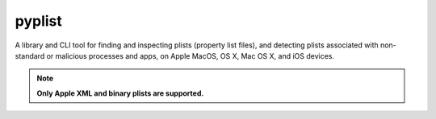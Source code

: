 pyplist
=======

|CircleCI| |CodeQL| |LGTM Code Quality: Python| |LGTM Alerts|

.. |CircleCI| image:: https://circleci.com/gh/sr-murthy/pyplist.svg?style=shield&circle-token=pyplist_ci_status_token=bdee79e05d4484b6b5a8f09308d14d3f55554162
    :target: https://app.circleci.com/pipelines/github/sr-murthy/pyplist?branch=main

.. |CodeQL| image:: https://github.com/sr-murthy/pyplist/actions/workflows/codeql-analysis.yml/badge.svg?branch=main
   :target: https://github.com/sr-murthy/pyplist/actions/workflows/codeql-analysis.yml

.. |LGTM Code Quality: Python| image:: https://img.shields.io/lgtm/grade/python/g/sr-murthy/pyplist.svg?logo=lgtm&logoWidth=18
   :target: https://lgtm.com/projects/g/sr-murthy/pyplist/context:python

.. |LGTM Alerts| image:: https://img.shields.io/lgtm/alerts/g/sr-murthy/pyplist.svg?logo=lgtm&logoWidth=18
   :target: https://lgtm.com/projects/g/sr-murthy/pyplist/alerts/

A library and CLI tool for finding and inspecting plists (property list files), and detecting plists associated with non-standard or malicious processes and apps, on Apple MacOS, OS X, Mac OS X, and iOS devices.

.. note:: **Only Apple XML and binary plists are supported.**
